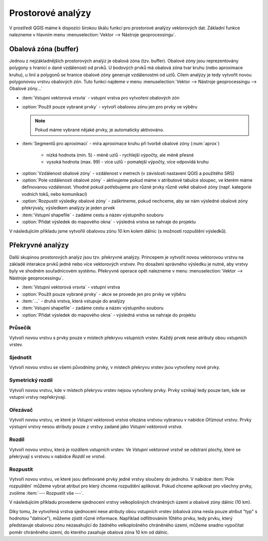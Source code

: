 .. |checkbox| image:: ../images/icon/checkbox.png
   :width: 1.5em
.. |selectstring| image:: ../images/icon/selectstring.png
   :width: 1.5em

.. todo:: přidat u překryvných analýz obrázky prakticých příkladů 
   (i na bodech)

Prostorové analýzy
==================

V prostředí QGIS máme k dispozici širokou škálu funkcí pro prostorové analýzy 
vektorových dat. Základní funkce nalezneme v hlavním menu 
:menuselection:`Vektor --> Nástroje geoprocessingu`.

.. noteadvanced:: Další možností jak 
    spouštět analýzy je pomocí okna :item:`Nástroje zpracování`, které sdružuje 
    funkce z knihovny GDAL a dalších dostupných externích nástrojů jako jsou 
    například GRASS GIS, SAGA nebo R. Jednotlivé funkce lze rychle vyhledávat 
    pomocí filtru v horní části okna (nutno zadat anglický název funkce).

    .. figure:: images/geoprocess.png
       :class: small
       :scale-latex: 40
       
       Okno :item:`Nástroje zpracování` (Adnvanced interface - pokročilé 
       zobrazení).

Obalová zóna (buffer)
---------------------

Jednou z nejzákladnějších prostorových analýz je obalová zóna
(tzv. buffer). Obalové zóny jsou reprezentovány polygony s hranicí o
dané vzdálenosti od prvků. U bodových prvků má obalová zóna tvar kruhu
(nebo aproximace kruhu), u linií a polygonů se hranice obalové zóny
generuje vzdálenostmi od uzlů. Cílem analýzy je tedy vytvořit novou
polygonovou vrstvu obalových zón. Tuto funkci najdeme v menu
:menuselection:`Vektor --> Nástroje geoprocessingu --> Obalové
zóny...`

.. figure:: images/prost_buffer.png
   :class: small
   :scale-latex: 40

   Dialogové okno obalové zóny.
    

- :item:`Vstupní vektorová vrsvta` |selectstring| - vstupní vrstva pro 
  vytvoření obalových zón
- |checkbox|:option:`Použít pouze vybrané prvky` - vytvoří obalovou zónu jen pro 
  prvky ve výběru
  
  .. note:: Pokud máme vybrané nějaké prvky, je automaticky aktivováno.
  
- :item:`Segmentů pro aproximaci` |checkbox| - míra aproximace kruhu při tvorbě 
  obalové zóny (:num:`aprox`)
    
    - nízká hodnota (min. 5) - méně uzlů - rychlejší výpočty, ale méně přesné
    - vysoká hodnota (max. 99) - více uzlů - pomalejší výpočty, více odpovídá 
      kruhu 

.. _aprox:

.. figure:: images/prost_buffer_seg.png
   :scale-latex: 45

   Obalová zóna s rozdílným počtem segmentů pro aproximaci 
   (vlevo 5, vpravo 50).

- |checkbox|:option:`Vzdálenost obalové zóny`  - vzdálenost v metrech 
  (v závislosti nastavení QGIS a použitého SRS)
- |checkbox|:option:`Pole vzdálenosti obalové zóny` - aktivujeme pokud máme v 
  atributové tabulce sloupec, ve kterém máme definovanou vzdálenost. Vhodné 
  pokud potřebujeme pro různé prvky různě velké obalové zóny (např. kategorie 
  vodních toků, nebo komunikací)
- |checkbox|:option:`Rozpustit výsledky obalové zóny` - zaškrtneme, pokud 
  nechceme, aby se nám výsledné obalové zóny překrývaly, výsledkem analýzy je 
  jeden prvek
- :item:`Vstupní shapefile` - zadáme cestu a název výstupního souboru
- |checkbox|:option:`Přidat výsledek do mapového okna` - výsledná vrstva se 
  nahraje do projektu

V následujícím příkladu jsme vytvořili obalovou zónu 10 km kolem dálnic 
(s možností rozpuštění výsledků).

.. figure:: images/prost_buffer_dalnice.png
   :scale-latex: 48
    
   Příklad obalové zóny 10 km okolo dálnic.

Překryvné analýzy
-----------------

Další skupinou prostorových analýz jsou tzv. překryvné analýzy. Princepem je 
vytvořit novou vektorovou vrstvu na základě interakce prvků jedné nebo více 
vektorových vrstvev. Pro dosažení správného výsledku je nutné, aby vrstvy byly 
ve shodném souřadnicovém systému. Překryvné operace opět nalezneme v menu 
:menuselection:`Vektor --> Nástroje geoprocessingu`.


.. figure:: images/prost_okno.png
   :class: small
   :scale-latex: 35
    
   Okno funkce překryvné analýzy (Oříznout...).
    
- :item:`Vstupní vektorová vrsvta` |selectstring| - vstupní vrstva
- |checkbox|:option:`Použít pouze vybrané prvky` - akce se provede jen pro 
  prvky ve výběru
- :item:`...` |selectstring| - druhá vrstva, která vstupuje do analýzy
- :item:`Vstupní shapefile` - zadáme cestu a název výstupního souboru
- |checkbox|:option:`Přidat výsledek do mapového okna` - výsledná vrstva se 
  nahraje do projektu

.. figure:: images/prost_puvod.png
   :class: middle
   :scale-latex: 60

   Původní vrstvy vstupující do ukázkových příkladů.

Průsečík
^^^^^^^^

Vytvoří novou vrstvu s prvky pouze v místech překryvu vstupních vrstev. Každý 
prvek nese atributy obou vstupních vrstev. 

.. figure:: images/prost_prus.png 
   :scale-latex: 35

   Výsledek funkce Průsečík.

Sjednotit
^^^^^^^^^
Vytvoří novou vrstvu se všemi původnímy prvky, v místech překryvu vrstev jsou 
vytvořeny nové prvky.

.. figure:: images/prost_sjed.png
   :scale-latex: 35

   Výsledek funkce Sjednotit.
    
Symetrický rozdíl
^^^^^^^^^^^^^^^^^
Vytvoří novou vrstvu, kde v místech překryvu vrstev nejsou vytvořeny prvky. 
Prvky vznikají tedy pouze tam, kde se vstupní vrstvy nepřekrývají.

.. figure:: images/prost_sym.png
   :scale-latex: 35 

   Výsledek funkce Symetrický rozdíl.

.. _orez:

Ořezávač
^^^^^^^^
Vytvoří novou vrstvu, ve které je `Vstupní vektorová vrstva` ořezána 
vrstvou vybranou v nabídce `Oříznout vrstvu`. Prvky výstupní vrstvy 
nesou atributy pouze z vrstvy zadané jako `Vstupní vektorová vrstva`.

.. figure:: images/prost_orez.png
   :scale-latex: 35
		    
   Výsledek funkce Ořezání... - čtverec jsme ořezali podle kruhu.

Rozdíl
^^^^^^
Vytvoří novou vrstvu, která je rozdílem vstupních vrstev. Ve `Vstupní 
vektorové vrstvě` se odstraní plochy, které se překrývají s vrstvou v 
nabídce `Rozdíl ve vrstvě`.

.. figure:: images/prost_rozd.png
   :scale-latex: 35
    
   Výsledek funkce Rozdíl - vrstva čtverce s rozdílem ve vrstvě kruhu.

.. raw:: latex

   \newpage

Rozpustit
^^^^^^^^^

Vytvoří novou vrstvu, ve které jsou definované prvky jedné vrstvy sloučeny do 
jednoho. V nabídce :item:`Pole rozpuštění` můžeme vybrat atribut pro který 
chceme rozpuštění aplikovat. Pokud chceme aplikovat pro všechny prvky, 
zvolíme :item:`--- Rozpustit vše ---`.

.. figure:: images/prost_rozp_okno.png
   :class: small
   :scale-latex: 32
    
   Okno funkce Rozpustit.
    
.. figure:: images/prost_rozp.png
   :scale-latex: 32
 
   Výsledek funkce Rozpustit (vstupní vrstva: výsledek Sjednocení).
    
V následujícím příkladu provedeme sjednocení vrstvy velkoplošných chráněných 
území a obalové zóny dálnic (10 km).
   
.. figure:: images/prost_sjed_priklad.png
   :scale-latex: 55
 
   Sjednocení vrstvy velkoplošných chráněných území a obalové zóny dálnic 
   (10 km).

Díky tomu, že vytvořená vrstva sjednocení nese atributy obou vstupních vrstev 
(obalová zóna nesla pouze atribut "typ" s hodnotou "dalnice"), můžeme zjistit 
různé informace. Například odfiltrováním 10tého prvku, tedy prvku, který 
představuje obalovou zónu nezasahující do žádného velkoplošného chráněného 
území, můžeme snadno vypočítat poměr chráněného území, do kterého zasahuje 
obalová zóna 10 km od dálnic.
